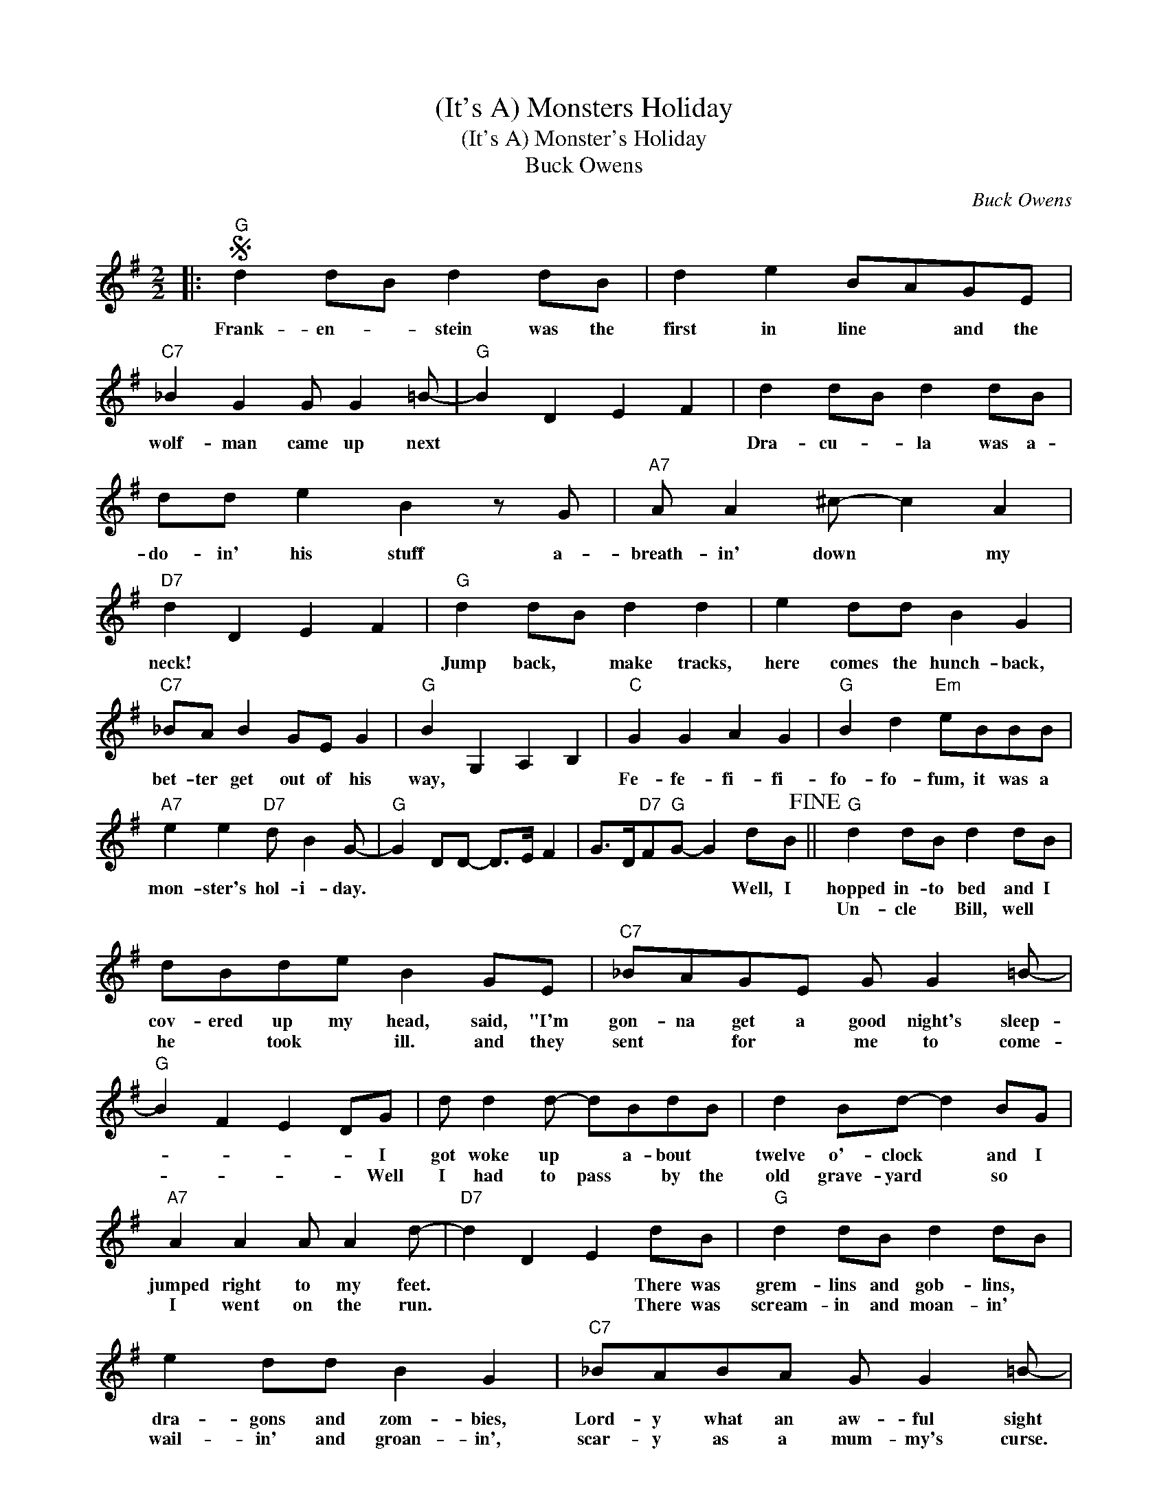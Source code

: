 X:1
T:(It's A) Monsters Holiday
T:(It's A) Monster's Holiday
T:Buck Owens
C:Buck Owens
Z:All Rights Reserved
L:1/8
M:2/2
K:G
V:1 treble 
%%MIDI program 40
%%MIDI control 7 100
%%MIDI control 10 64
V:1
|:S"G" d2 dB d2 dB | d2 e2 BAGE |"C7" _B2 G2 G G2 =B- |"G" B2 D2 E2 F2 | d2 dB d2 dB | %5
w: Frank- en- * stein was the|first in line * and the|wolf- man came up next||Dra- cu- * la was a-|
w: |||||
 dd e2 B2 z G |"A7" A A2 ^c- c2 A2 |"D7" d2 D2 E2 F2 |"G" d2 dB d2 d2 | e2 dd B2 G2 | %10
w: do- in' his stuff a-|breath- in' down * my|neck! * * *|Jump back, * make tracks,|here comes the hunch- back,|
w: |||||
"C7" _BA B2 GE G2 |"G" B2 G,2 A,2 B,2 |"C" G2 G2 A2 G2 |"G" B2 d2"Em" eBBB | %14
w: bet- ter get out of his|way, * * *|Fe- fe- fi- fi-|fo- fo- fum, it was a|
w: ||||
"A7" e2 e2"D7" d B2 G- |"G" G2 DD- D>E F2 | G>D"D7"F"G"G- G2 dB!fine! ||"G" d2 dB d2 dB | %18
w: mon- ster's hol- i- day.||* * * * * Well, I|hopped in- to bed and I|
w: |||Un- cle * Bill, well *|
 dBde B2 GE |"C7" _BAGE G G2 =B- |"G" B2 F2 E2 DG | d d2 d- dBdB | d2 Bd- d2 BG | %23
w: cov- ered up my head, said, "I'm|gon- na get a good night's sleep-|* * * * I|got woke up * a- bout *|twelve o'- clock * and I|
w: he * took * ill. and they|sent * for * me to come-|* * * * Well|I had to pass * by the|old grave- yard * so *|
"A7" A2 A2 A A2 d- |"D7" d2 D2 E2 dB |"G" d2 dB d2 dB | e2 dd B2 G2 |"C7" _BABA G G2 =B- | %28
w: jumped right to my feet.|* * * There was|grem- lins and gob- lins, *|dra- gons and zom- bies,|Lord- y what an aw- ful sight|
w: I went on the run.|* * * There was|scream- in and moan- in' *|wail- in' and groan- in',|scar- y as a mum- my's curse.|
"G" B2 z2 z GGE |"C" GEGE"C7" _B G2 G |"G" BddB"Em" eBBB |"A7" e^cee"D7" dABG- |1 %32
w: * I said, "Good|bud- dy you may get me, but|broth- er let me tell you that it's|gon- na be * af- ter the fight."-|
w: * I said, "Good|Bud- dy you may get me, but|broth- er let me tell you that you're|gon- na have to catch * me first."-|
"G" G2 D2 E2 F2 :|2"G" G2 D2 E2 F2!D.S.! |] %34
w: ||
w: ||

